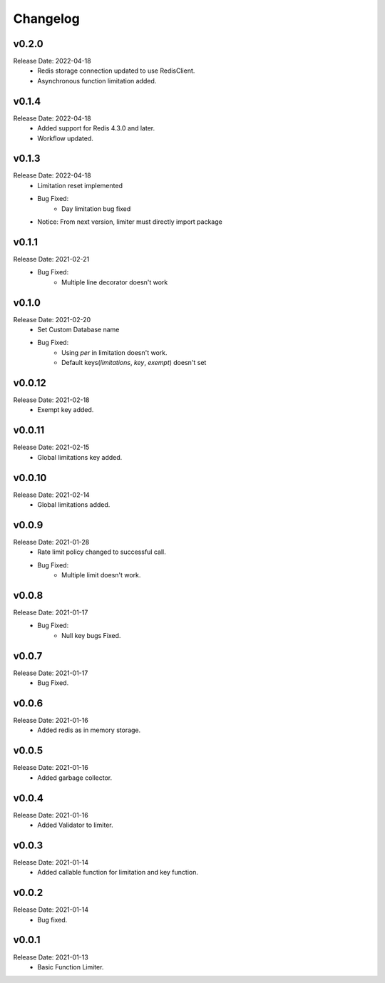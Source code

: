 .. :changelog:

Changelog
=========

v0.2.0
-------
Release Date: 2022-04-18
    * Redis storage connection updated to use RedisClient.
    * Asynchronous function limitation added.

v0.1.4
-------
Release Date: 2022-04-18
    * Added support for Redis 4.3.0 and later.
    * Workflow updated.

v0.1.3
-------
Release Date: 2022-04-18
    * Limitation reset implemented
    * Bug Fixed:
        * Day limitation bug fixed

    * Notice: From next version, limiter must directly import package

v0.1.1
-------
Release Date: 2021-02-21
    * Bug Fixed:
        * Multiple line decorator doesn't work

v0.1.0
-------
Release Date: 2021-02-20
    * Set Custom Database name
    * Bug Fixed:
        * Using `per` in limitation doesn't work.
        * Default keys(`limitations`, `key`, `exempt`) doesn't set

v0.0.12
-------
Release Date: 2021-02-18
    * Exempt key added.

v0.0.11
-------
Release Date: 2021-02-15
    * Global limitations key added.

v0.0.10
-------
Release Date: 2021-02-14
    * Global limitations added.

v0.0.9
------
Release Date: 2021-01-28
    * Rate limit policy changed to successful call.
    * Bug Fixed:
        * Multiple limit doesn't work.

v0.0.8
------
Release Date: 2021-01-17
    * Bug Fixed:
        * Null key bugs Fixed.

v0.0.7
------
Release Date: 2021-01-17
    * Bug Fixed.

v0.0.6
------
Release Date: 2021-01-16
    * Added redis as in memory storage.

v0.0.5
------
Release Date: 2021-01-16
    * Added garbage collector.

v0.0.4
------
Release Date: 2021-01-16
    * Added Validator to limiter.

v0.0.3
------
Release Date: 2021-01-14
    * Added callable function for limitation and key function.

v0.0.2
------
Release Date: 2021-01-14
    * Bug fixed.

v0.0.1
------
Release Date: 2021-01-13
    * Basic Function Limiter.